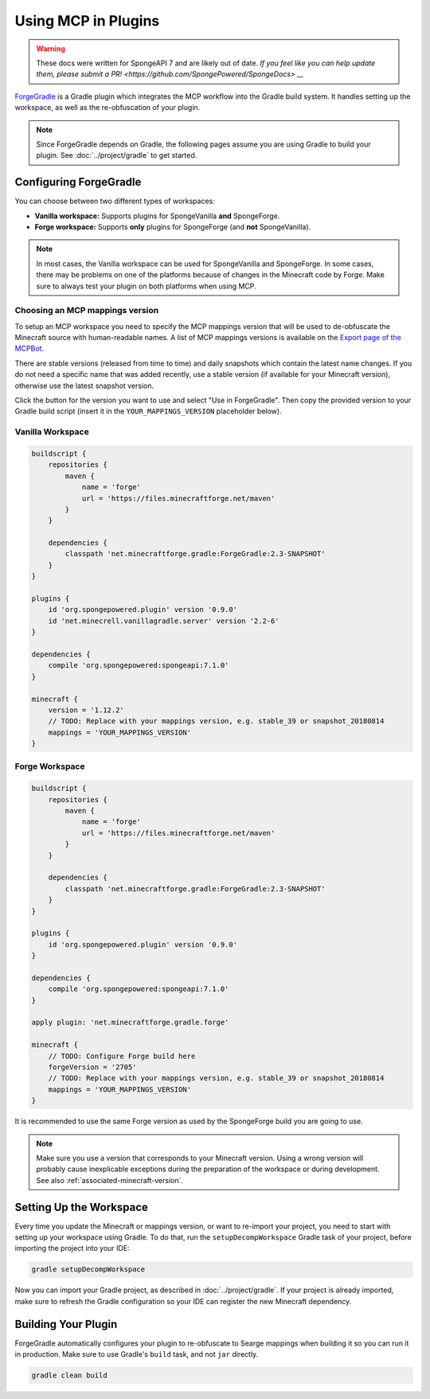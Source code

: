 ====================
Using MCP in Plugins
====================

.. warning::
    These docs were written for SpongeAPI 7 and are likely out of date. 
    `If you feel like you can help update them, please submit a PR! <https://github.com/SpongePowered/SpongeDocs> __`

ForgeGradle_ is a Gradle plugin which integrates the MCP workflow into the Gradle build system. It handles setting up
the workspace, as well as the re-obfuscation of your plugin.

.. note::
    Since ForgeGradle depends on Gradle, the following pages assume you are using Gradle to build your plugin. See
    :doc:`../project/gradle` to get started.

Configuring ForgeGradle
-----------------------
You can choose between two different types of workspaces:

- **Vanilla workspace:** Supports plugins for SpongeVanilla **and** SpongeForge.
- **Forge workspace:** Supports **only** plugins for SpongeForge (and **not** SpongeVanilla).

.. note::
    In most cases, the Vanilla workspace can be used for SpongeVanilla and SpongeForge. In some cases, there may be
    problems on one of the platforms because of changes in the Minecraft code by Forge. Make sure to always test your
    plugin on both platforms when using MCP.

Choosing an MCP mappings version
````````````````````````````````
To setup an MCP workspace you need to specify the MCP mappings version that will be used to de-obfuscate the Minecraft
source with human-readable names. A list of MCP mappings versions is available on the
`Export page of the MCPBot <http://export.mcpbot.bspk.rs>`_.

There are stable versions (released from time to time) and daily snapshots which contain the latest name changes. If you
do not need a specific name that was added recently, use a stable version (if available for your Minecraft version),
otherwise use the latest snapshot version.

Click the button for the version you want to use and select "Use in ForgeGradle". Then copy the provided version to your
Gradle build script (insert it in the ``YOUR_MAPPINGS_VERSION`` placeholder below).

Vanilla Workspace
`````````````````

.. code-block:: groovy

    buildscript {
        repositories {
            maven {
                name = 'forge'
                url = 'https://files.minecraftforge.net/maven'
            }
        }

        dependencies {
            classpath 'net.minecraftforge.gradle:ForgeGradle:2.3-SNAPSHOT'
        }
    }

    plugins {
        id 'org.spongepowered.plugin' version '0.9.0'
        id 'net.minecrell.vanillagradle.server' version '2.2-6'
    }

    dependencies {
        compile 'org.spongepowered:spongeapi:7.1.0'
    }

    minecraft {
        version = '1.12.2'
        // TODO: Replace with your mappings version, e.g. stable_39 or snapshot_20180814
        mappings = 'YOUR_MAPPINGS_VERSION'
    }

Forge Workspace
```````````````

.. code-block:: groovy

    buildscript {
        repositories {
            maven {
                name = 'forge'
                url = 'https://files.minecraftforge.net/maven'
            }
        }

        dependencies {
            classpath 'net.minecraftforge.gradle:ForgeGradle:2.3-SNAPSHOT'
        }
    }

    plugins {
        id 'org.spongepowered.plugin' version '0.9.0'
    }

    dependencies {
        compile 'org.spongepowered:spongeapi:7.1.0'
    }

    apply plugin: 'net.minecraftforge.gradle.forge'

    minecraft {
        // TODO: Configure Forge build here
        forgeVersion = '2705'
        // TODO: Replace with your mappings version, e.g. stable_39 or snapshot_20180814
        mappings = 'YOUR_MAPPINGS_VERSION'
    }

It is recommended to use the same Forge version as used by the SpongeForge build you are going to use.

.. note::

    Make sure you use a version that corresponds to your Minecraft version. Using a wrong version will probably cause
    inexplicable exceptions during the preparation of the workspace or during development. See also 
    :ref:`associated-minecraft-version`.

Setting Up the Workspace
------------------------
Every time you update the Minecraft or mappings version, or want to re-import your project, you need to start with setting
up your workspace using Gradle. To do that, run the ``setupDecompWorkspace`` Gradle task of your project, before
importing the project into your IDE:

.. code-block:: bash

    gradle setupDecompWorkspace

Now you can import your Gradle project, as described in :doc:`../project/gradle`. If your project is already imported,
make sure to refresh the Gradle configuration so your IDE can register the new Minecraft dependency.

Building Your Plugin
--------------------
ForgeGradle automatically configures your plugin to re-obfuscate to Searge mappings when building it so you can run it
in production. Make sure to use Gradle's ``build`` task, and not ``jar`` directly.

.. code-block:: bash

    gradle clean build

.. _ForgeGradle: https://github.com/MinecraftForge/ForgeGradle
